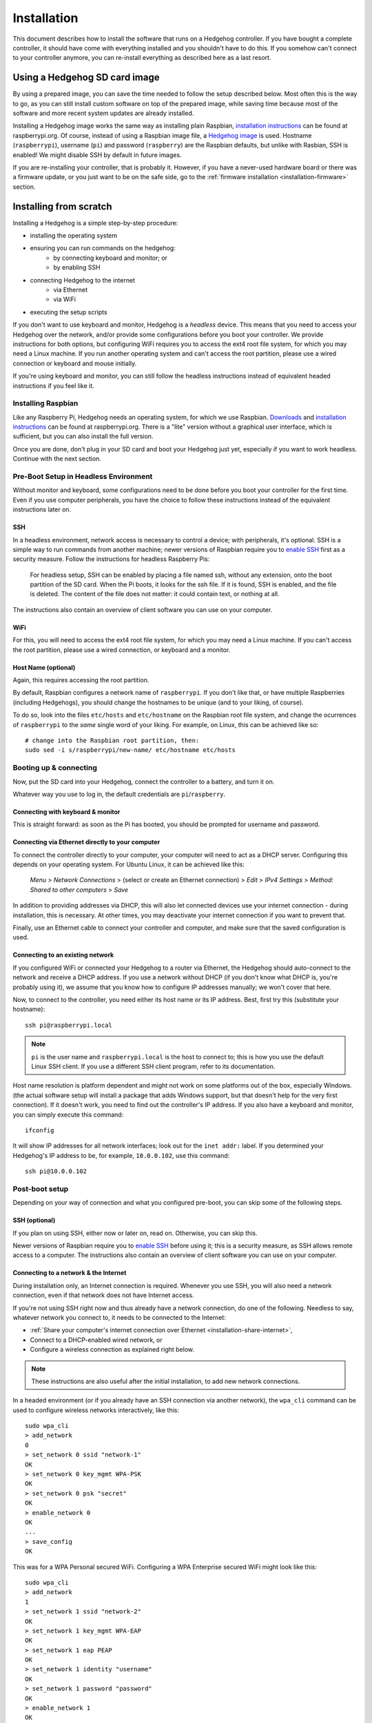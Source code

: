 Installation
============

This document describes how to install the software that runs on a Hedgehog controller.
If you have bought a complete controller, it should have come with everything installed and you shouldn't have to do this.
If you somehow can't connect to your controller anymore, you can re-install everything as described here as a last resort.

Using a Hedgehog SD card image
------------------------------

By using a prepared image, you can save the time needed to follow the setup described below.
Most often this is the way to go, as you can still install custom software on top of the prepared image,
while saving time because most of the software and more recent system updates are already installed.

Installing a Hedgehog image works the same way as installing plain Raspbian,
`installation instructions`_ can be found at raspberrypi.org.
Of course, instead of using a Raspbian image file, a `Hedgehog image`_ is used.
Hostname (``raspberrypi``), username (``pi``) and password (``raspberry``) are the Raspbian defaults,
but unlike with Rasbian, SSH is enabled!
We might disable SSH by default in future images.

If you are re-installing your controller, that is probably it.
However, if you have a never-used hardware board or there was a firmware update,
or you just want to be on the safe side, go to the :ref:`firmware installation <installation-firmware>` section.

.. _installation instructions: https://www.raspberrypi.org/documentation/installation/installing-images/README.md
.. _Hedgehog image: http://webspace.pria.at/hedgehog/hedgehog_fresh_20170708_030000.img.zip

Installing from scratch
-----------------------

Installing a Hedgehog is a simple step-by-step procedure:

- installing the operating system
- ensuring you can run commands on the hedgehog:
    - by connecting keyboard and monitor; or
    - by enabling SSH
- connecting Hedgehog to the internet
    - via Ethernet
    - via WiFi
- executing the setup scripts

If you don't want to use keyboard and monitor, Hedgehog is a *headless* device.
This means that you need to access your Hedgehog over the network, and/or provide some configurations before you boot your controller.
We provide instructions for both options, but configuring WiFi requires you to access the ext4 root file system, for which you may need a Linux machine.
If you run another operating system and can't access the root partition, please use a wired connection or keyboard and mouse initially.

If you're using keyboard and monitor, you can still follow the headless instructions instead of equivalent headed instructions if you feel like it.

Installing Raspbian
^^^^^^^^^^^^^^^^^^^

Like any Raspberry Pi, Hedgehog needs an operating system, for which we use Raspbian.
Downloads_ and `installation instructions`_ can be found at raspberrypi.org.
There is a "lite" version without a graphical user interface, which is sufficient, but you can also install the full version.

Once you are done, don't plug in your SD card and boot your Hedgehog just yet, especially if you want to work headless.
Continue with the next section.

.. _Downloads: https://www.raspberrypi.org/downloads/raspbian/

Pre-Boot Setup in Headless Environment
^^^^^^^^^^^^^^^^^^^^^^^^^^^^^^^^^^^^^^

Without monitor and keyboard, some configurations need to be done before you boot your controller for the first time.
Even if you use computer peripherals, you have the choice to follow these instructions instead of the equivalent instructions later on.

SSH
~~~

In a headless environment, network access is necessary to control a device; with peripherals, it's optional.
SSH is a simple way to run commands from another machine; newer versions of Raspbian require you to `enable SSH`_ first as a security measure.
Follow the instructions for headless Raspberry Pis:

    For headless setup, SSH can be enabled by placing a file named ssh, without any extension, onto the boot partition of the SD card.
    When the Pi boots, it looks for the  ssh file.
    If it is found, SSH is enabled, and the file is deleted.
    The content of the file does not matter: it could contain text, or nothing at all.

The instructions also contain an overview of client software you can use on your computer.

WiFi
~~~~

For this, you will need to access the ext4 root file system, for which you may need a Linux machine.
If you can't access the root partition, please use a wired connection, or keyboard and a monitor.

.. todo:: add instructions

Host Name (optional)
~~~~~~~~~~~~~~~~~~~~

Again, this requires accessing the root partition.

By default, Raspbian configures a network name of ``raspberrypi``.
If you don't like that, or have multiple Raspberries (including Hedgehogs),
you should change the hostnames to be unique (and to your liking, of course).

To do so, look into the files ``etc/hosts`` and ``etc/hostname`` on the Raspbian root file system,
and change the ocurrences of ``raspberrypi`` to the *same* single word of your liking.
For example, on Linux, this can be achieved like so::

    # change into the Raspbian root partition, then:
    sudo sed -i s/raspberrypi/new-name/ etc/hostname etc/hosts

Booting up & connecting
^^^^^^^^^^^^^^^^^^^^^^^

Now, put the SD card into your Hedgehog, connect the controller to a battery, and turn it on.

Whatever way you use to log in, the default credentials are ``pi``/``raspberry``.

Connecting with keyboard & monitor
~~~~~~~~~~~~~~~~~~~~~~~~~~~~~~~~~~

This is straight forward: as soon as the Pi has booted, you should be prompted for username and password.

.. _installation-share-internet:

Connecting via Ethernet directly to your computer
~~~~~~~~~~~~~~~~~~~~~~~~~~~~~~~~~~~~~~~~~~~~~~~~~

To connect the controller directly to your computer, your computer will need to act as a DHCP server.
Configuring this depends on your operating system.
For Ubuntu Linux, it can be achieved like this:

    *Menu* > *Network Connections* > (select or create an Ethernet connection) > *Edit* > *IPv4 Settings* > *Method: Shared to other computers* > *Save*

In addition to providing addresses via DHCP, this will also let connected devices use your internet connection -
during installation, this is necessary.
At other times, you may deactivate your internet connection if you want to prevent that.

Finally, use an Ethernet cable to connect your controller and computer, and make sure that the saved configuration is used.

Connecting to an existing network
~~~~~~~~~~~~~~~~~~~~~~~~~~~~~~~~~

If you configured WiFi or connected your Hedgehog to a router via Ethernet,
the Hedgehog should auto-connect to the network and receive a DHCP address.
If you use a network without DHCP (if you don't know what DHCP is, you're probably using it),
we assume that you know how to configure IP addresses manually; we won't cover that here.

Now, to connect to the controller, you need either its host name or its IP address.
Best, first try this (substitute your hostname)::

    ssh pi@raspberrypi.local

.. note::
    ``pi`` is the user name and ``raspberrypi.local`` is the host to connect to;
    this is how you use the default Linux SSH client.
    If you use a different SSH client program, refer to its documentation.


Host name resolution is platform dependent and might not work on some platforms out of the box, especially Windows.
(the actual software setup will install a package that adds Windows support,
but that doesn't help for the very first connection).
If it doesn't work, you need to find out the controller's IP address.
If you also have a keyboard and monitor, you can simply execute this command::

    ifconfig

It will show IP addresses for all network interfaces; look out for the ``inet addr:`` label.
If you determined your Hedgehog's IP address to be, for example, ``10.0.0.102``, use this command::

    ssh pi@10.0.0.102

Post-boot setup
^^^^^^^^^^^^^^^

Depending on your way of connection and what you configured pre-boot, you can skip some of the following steps.

SSH (optional)
~~~~~~~~~~~~~~

If you plan on using SSH, either now or later on, read on.
Otherwise, you can skip this.

Newer versions of Raspbian require you to `enable SSH`_ before using it; this is a security measure, as SSH allows remote access to a computer.
The instructions also contain an overview of client software you can use on your computer.

.. _enable SSH: https://www.raspberrypi.org/documentation/remote-access/ssh/

.. _installation-connect-network:

Connecting to a network & the Internet
~~~~~~~~~~~~~~~~~~~~~~~~~~~~~~~~~~~~~~

During installation only, an Internet connection is required.
Whenever you use SSH, you will also need a network connection, even if that network does not have Internet access.

If you're not using SSH right now and thus already have a network connection, do one of the following.
Needless to say, whatever network you connect to, it needs to be connected to the Internet:

- :ref:`Share your computer's internet connection over Ethernet <installation-share-internet>`,
- Connect to a DHCP-enabled wired network, or
- Configure a wireless connection as explained right below.

.. note::
    These instructions are also useful after the initial installation, to add new network connections.

In a headed environment (or if you already have an SSH connection via another network),
the ``wpa_cli`` command can be used to configure wireless networks interactively, like this::

    sudo wpa_cli
    > add_network
    0
    > set_network 0 ssid "network-1"
    OK
    > set_network 0 key_mgmt WPA-PSK
    OK
    > set_network 0 psk "secret"
    OK
    > enable_network 0
    OK
    ...
    > save_config
    OK

This was for a WPA Personal secured WiFi.
Configuring a WPA Enterprise secured WiFi might look like this::

    sudo wpa_cli
    > add_network
    1
    > set_network 1 ssid "network-2"
    OK
    > set_network 1 key_mgmt WPA-EAP
    OK
    > set_network 1 eap PEAP
    OK
    > set_network 1 identity "username"
    OK
    > set_network 1 password "password"
    OK
    > enable_network 1
    OK
    ...
    > save_config
    OK

``wpa_cli`` can also be used non-interactively.
For example, our Hedgehogs come with the following WiFi pre-configured::

    sudo wpa_cli <<EOF
        flush
        add_network
        set_network 0 ssid "hedgehog"
        set_network 0 key_mgmt WPA-PSK
        set_network 0 psk "hedgehog"
        enable_network 0
        save_config
    EOF

Note the initial ``flush`` command: this deletes all previous network connections.
This is generally necessary for non-interactive network configuration
because you want to be sure the network numbers are known, i.e. start at zero.

More options and usage information can be found in the man pages::

    man wpa_cli
    man wpa_supplicant.conf

Host Name (optional)
~~~~~~~~~~~~~~~~~~~~

Changing the host name works the same way as in the pre-boot instructions for Linux.
It's necessary to reboot the controller for the change to take effect::

    sudo sed -i s/raspberrypi/new-name/ /etc/hostname /etc/hosts
    sudo reboot

Running the Hedgehog setup
^^^^^^^^^^^^^^^^^^^^^^^^^^

Now with network connections figured out, we can run the actual Hedgehog setup.
To do this, run the following commands::

    curl -O https://raw.githubusercontent.com/PRIArobotics/HedgehogLightSetup/master/Makefile
    make setup-rpi setup-python setup-hedgehog install-server install-ide

The first command will download a Makefile, the actual Hedgehog setup script.
The second command runs it, performing a couple of tasks;
this will download a lot of software (so make sure you don't run into a data limit, and have enough battery and time)
and install it:

- configure the current locale

  If you connect via SSH, the shell will use the connecting system's locale,
  which may not be installed and in turn lead to errors.
  Installing the necessary locale will prevent errors now and for subsequent connections.

- extend partition

  Before installing software, the root partition is expanded to the full SD card size to accomodate it.

- activate serial connections

  Hedgehog uses the Raspberry's serial port to talk to the hardware controller, so this needs to be enabled.
  This only goes into effect after a reboot.

- update system software

  The freshly-installed image may not contain latest software updates, so install them

- install additional system software

  - ``git`` is installed to handle Hedgehog software
  - ``usbmount`` allows to automatically mount USB flash drives, e.g. to auto-load configuration files
  - ``samba`` enables hostname resolution with Windows

- install Python

  Considerable parts of Hedgehog are written in Python, so the necessary software is installed

- install Hedgehog packages:

  - The :ref:`Hedgehog Server <repo-HedgehogServer>`
  - The :ref:`Hedgehog Firmware <repo-HedgehogLightFirmware>`
  - The :ref:`Hedgehog IDE <repo-hedgehog-ide>`

  The Server and IDE are installed to start automatically.
  Installing the firmware requires a serial connection, and that requires a reboot.

You are now done installing the Raspberry Pi software!
If you are re-installing your controller, that is probably it.
However, if you have a never-used hardware board or there was a firmware update,
or you just want to be on the safe side, the next section shows how to install the firmware.

.. _installation-firmware:

Installing the Hedgehog Firmware
--------------------------------

If you just installed a fresh SD card,
make sure that you reboot your controller to let serial connection settings take effect::

    sudo reboot

Now connect, and install the firmware like this.
The server is stopped before that to make sure the serial connection is free::

    sudo service hedgehog-server stop
    make install-firmware
    sudo service hedgehog-server start

That's it!
Your controller's firmware should be properly reinstalled.

Tips & tricks
-------------

These are some tricks that may or may not be useful in your workflow.

Modifying image files
^^^^^^^^^^^^^^^^^^^^^

On Linux, the ``losetup`` command can be used to use an image file as a loopback device::

    sudo losetup -P /dev/loop0 path/to/image.img
    # when finished, unmount the partitions, then detach the device:
    sudo losetup -d /dev/loop0

After setting up the loopback device, most linux systems will automatically mount the boot and root partitions.
You can then inspect and even change the image contents, as if it were a real SD card.

Installing development versions
^^^^^^^^^^^^^^^^^^^^^^^^^^^^^^^

The setup shown above installs released versions of the Hedgehog software.
If you want to benefit from unreleased features and bugfixes, you can also install the latest code in our repositories:
just replace the ``setup-hedgehog`` target with ``setup-hedgehog-develop``.

.. note::
    The makefile does currently not contain a development setup for the IDE.
